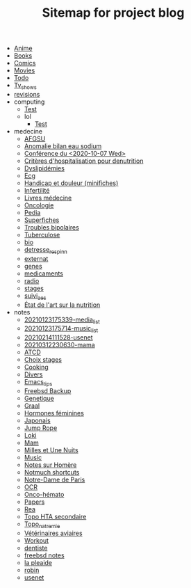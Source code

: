 #+TITLE: Sitemap for project blog

- [[file:anime.org][Anime]]
- [[file:books.org][Books]]
- [[file:comics.org][Comics]]
- [[file:movies.org][Movies]]
- [[file:todo.org][Todo]]
- [[file:tv_shows.org][Tv_shows]]
- [[file:revisions.org][revisions]]
- computing
  - [[file:computing/test.org][Test]]
  - lol
    - [[file:computing/lol/test.org][Test]]
- medecine
  - [[file:medecine/afgsu.org][AFGSU]]
  - [[file:medecine/item265-anomalie_bilan_eau_sodium.org][Anomalie bilan eau sodium]]
  - [[file:medecine/astuces_ecni.org][Conférence du <2020-10-07 Wed>]]
  - [[file:medecine/denutrition.org][Critères d'hospitalisation pour denutrition]]
  - [[file:medecine/item228-dylipidemies.org][Dyslipidémies]]
  - [[file:medecine/ecg.org][Ecg]]
  - [[file:medecine/douleur.org][Handicap et douleur (minifiches)]]
  - [[file:medecine/Infertilité.org][Infertilité]]
  - [[file:medecine/livres_medecine.org][Livres médecine]]
  - [[file:medecine/oncologie.org][Oncologie]]
  - [[file:medecine/pedia.org][Pedia]]
  - [[file:medecine/superfiches.org][Superfiches]]
  - [[file:medecine/bipolaire.org][Troubles bipolaires]]
  - [[file:medecine/item155-tuberculose.org][Tuberculose]]
  - [[file:medecine/bio.org][bio]]
  - [[file:medecine/detresse_respi_nn.org][detresse_respi_nn]]
  - [[file:medecine/externat.org][externat]]
  - [[file:medecine/genes.org][genes]]
  - [[file:medecine/medicaments.org][medicaments]]
  - [[file:medecine/radio.org][radio]]
  - [[file:medecine/stages.org][stages]]
  - [[file:medecine/suivi_aes.org][suivi_aes]]
  - [[file:medecine/nutrition.org][État de l'art sur la nutrition]]
- notes
  - [[file:notes/20210123175339-media_list.org][20210123175339-media_list]]
  - [[file:notes/20210123175714-music_list.org][20210123175714-music_list]]
  - [[file:notes/20210214111528-usenet.org][20210214111528-usenet]]
  - [[file:notes/20210312230630-mama.org][20210312230630-mama]]
  - [[file:notes/ATCD.org][ATCD]]
  - [[file:notes/choix_stages.org][Choix stages]]
  - [[file:notes/cooking.org][Cooking]]
  - [[file:notes/misc.org][Divers]]
  - [[file:notes/Emacs_tips.org][Emacs_tips]]
  - [[file:notes/freebsd_backup.org][Freebsd Backup]]
  - [[file:notes/Genetique.org][Genetique]]
  - [[file:notes/20210318102410-graal.org][Graal]]
  - [[file:notes/20210321154509-hormones_feminines.org][Hormones féminines]]
  - [[file:notes/japanese.org][Japonais]]
  - [[file:notes/20210322132239-jump_rope.org][Jump Rope]]
  - [[file:notes/Loki.org][Loki]]
  - [[file:notes/mam.org][Mam]]
  - [[file:notes/20201216220107-milles_et_une_nuits.org][Milles et Une Nuits]]
  - [[file:notes/music.org][Music]]
  - [[file:notes/Homère.org][Notes sur Homère]]
  - [[file:notes/Notmuch shortcuts.org][Notmuch shortcuts]]
  - [[file:notes/20210216212256-notre_dame_de_paris.org][Notre-Dame de Paris]]
  - [[file:notes/OCR.org][OCR]]
  - [[file:notes/20210322192151-onco_hemato.org][Onco-hémato]]
  - [[file:notes/papers.org][Papers]]
  - [[file:notes/20210405183142-rea.org][Rea]]
  - [[file:notes/20210326125049-topo_hta_secondaire.org][Topo HTA secondaire]]
  - [[file:notes/topo_natremie.org][Topo_natremie]]
  - [[file:notes/Vétérinaires_aviaires.org][Vétérinaires aviaires]]
  - [[file:notes/workout.org][Workout]]
  - [[file:notes/20201215122235-dentiste.org][dentiste]]
  - [[file:notes/20210214185853-freebsd_notes.org][freebsd notes]]
  - [[file:notes/20210216125552-la_pleaide.org][la pleaide]]
  - [[file:notes/20210206122652-robin.org][robin]]
  - [[file:notes/20201215122156-usenet.org][usenet]]